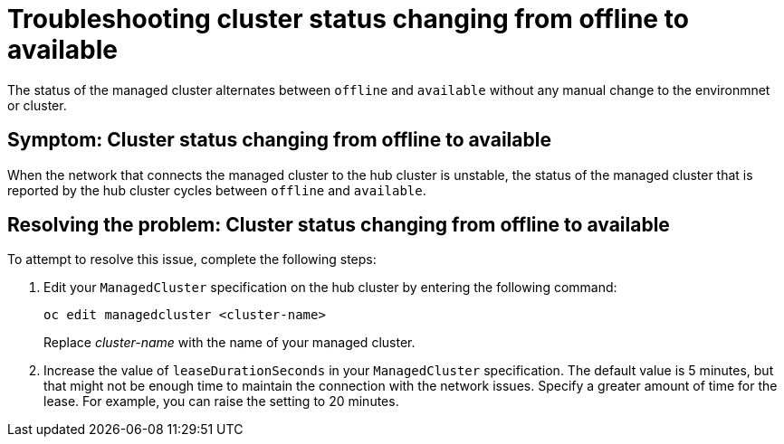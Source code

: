 [#troubleshooting-cluster-status-offline-available]
= Troubleshooting cluster status changing from offline to available

The status of the managed cluster alternates between `offline` and `available` without any manual change to the environmnet or cluster. 

[#symptom-cluster-status-changing-from-offline-to-available]
== Symptom: Cluster status changing from offline to available

When the network that connects the managed cluster to the hub cluster is unstable, the status of the managed cluster that is reported by the hub cluster cycles between `offline` and `available`. 

[#resolving-the-problem-cluster-status-changing-from-offline-to-available]
== Resolving the problem: Cluster status changing from offline to available

To attempt to resolve this issue, complete the following steps:

. Edit your `ManagedCluster` specification on the hub cluster by entering the following command:
+
----
oc edit managedcluster <cluster-name>
----
Replace _cluster-name_ with the name of your managed cluster.

. Increase the value of `leaseDurationSeconds` in your `ManagedCluster` specification. The default value is 5 minutes, but that might not be enough time to maintain the connection with the network issues. Specify a greater amount of time for the lease. For example, you can raise the setting to 20 minutes.
